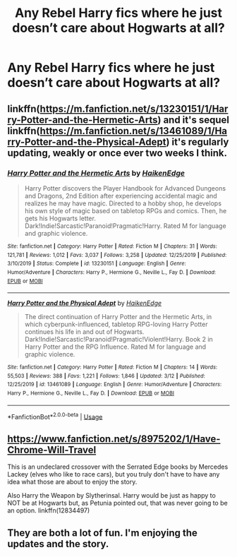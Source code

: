 #+TITLE: Any Rebel Harry fics where he just doesn’t care about Hogwarts at all?

* Any Rebel Harry fics where he just doesn’t care about Hogwarts at all?
:PROPERTIES:
:Author: paulfromtwitch
:Score: 10
:DateUnix: 1584993820.0
:DateShort: 2020-Mar-24
:FlairText: Request
:END:

** linkffn([[https://m.fanfiction.net/s/13230151/1/Harry-Potter-and-the-Hermetic-Arts]]) and it's sequel linkffn([[https://m.fanfiction.net/s/13461089/1/Harry-Potter-and-the-Physical-Adept]]) it's regularly updating, weakly or once ever two weeks I think.
:PROPERTIES:
:Author: JOKERRule
:Score: 5
:DateUnix: 1584995727.0
:DateShort: 2020-Mar-24
:END:

*** [[https://www.fanfiction.net/s/13230151/1/][*/Harry Potter and the Hermetic Arts/*]] by [[https://www.fanfiction.net/u/12128575/HaikenEdge][/HaikenEdge/]]

#+begin_quote
  Harry Potter discovers the Player Handbook for Advanced Dungeons and Dragons, 2nd Edition after experiencing accidental magic and realizes he may have magic. Directed to a hobby shop, he develops his own style of magic based on tabletop RPGs and comics. Then, he gets his Hogwarts letter. Dark!Indie!Sarcastic!Paranoid!Pragmatic!Harry. Rated M for language and graphic violence.
#+end_quote

^{/Site/:} ^{fanfiction.net} ^{*|*} ^{/Category/:} ^{Harry} ^{Potter} ^{*|*} ^{/Rated/:} ^{Fiction} ^{M} ^{*|*} ^{/Chapters/:} ^{31} ^{*|*} ^{/Words/:} ^{121,781} ^{*|*} ^{/Reviews/:} ^{1,012} ^{*|*} ^{/Favs/:} ^{3,037} ^{*|*} ^{/Follows/:} ^{3,258} ^{*|*} ^{/Updated/:} ^{12/25/2019} ^{*|*} ^{/Published/:} ^{3/10/2019} ^{*|*} ^{/Status/:} ^{Complete} ^{*|*} ^{/id/:} ^{13230151} ^{*|*} ^{/Language/:} ^{English} ^{*|*} ^{/Genre/:} ^{Humor/Adventure} ^{*|*} ^{/Characters/:} ^{Harry} ^{P.,} ^{Hermione} ^{G.,} ^{Neville} ^{L.,} ^{Fay} ^{D.} ^{*|*} ^{/Download/:} ^{[[http://www.ff2ebook.com/old/ffn-bot/index.php?id=13230151&source=ff&filetype=epub][EPUB]]} ^{or} ^{[[http://www.ff2ebook.com/old/ffn-bot/index.php?id=13230151&source=ff&filetype=mobi][MOBI]]}

--------------

[[https://www.fanfiction.net/s/13461089/1/][*/Harry Potter and the Physical Adept/*]] by [[https://www.fanfiction.net/u/12128575/HaikenEdge][/HaikenEdge/]]

#+begin_quote
  The direct continuation of Harry Potter and the Hermetic Arts, in which cyberpunk-influenced, tabletop RPG-loving Harry Potter continues his life in and out of Hogwarts. Dark!Indie!Sarcastic!Paranoid!Pragmatic!Violent!Harry. Book 2 in Harry Potter and the RPG Influence. Rated M for language and graphic violence.
#+end_quote

^{/Site/:} ^{fanfiction.net} ^{*|*} ^{/Category/:} ^{Harry} ^{Potter} ^{*|*} ^{/Rated/:} ^{Fiction} ^{M} ^{*|*} ^{/Chapters/:} ^{14} ^{*|*} ^{/Words/:} ^{55,503} ^{*|*} ^{/Reviews/:} ^{388} ^{*|*} ^{/Favs/:} ^{1,221} ^{*|*} ^{/Follows/:} ^{1,846} ^{*|*} ^{/Updated/:} ^{3/12} ^{*|*} ^{/Published/:} ^{12/25/2019} ^{*|*} ^{/id/:} ^{13461089} ^{*|*} ^{/Language/:} ^{English} ^{*|*} ^{/Genre/:} ^{Humor/Adventure} ^{*|*} ^{/Characters/:} ^{Harry} ^{P.,} ^{Hermione} ^{G.,} ^{Neville} ^{L.,} ^{Fay} ^{D.} ^{*|*} ^{/Download/:} ^{[[http://www.ff2ebook.com/old/ffn-bot/index.php?id=13461089&source=ff&filetype=epub][EPUB]]} ^{or} ^{[[http://www.ff2ebook.com/old/ffn-bot/index.php?id=13461089&source=ff&filetype=mobi][MOBI]]}

--------------

*FanfictionBot*^{2.0.0-beta} | [[https://github.com/tusing/reddit-ffn-bot/wiki/Usage][Usage]]
:PROPERTIES:
:Author: FanfictionBot
:Score: 3
:DateUnix: 1584995740.0
:DateShort: 2020-Mar-24
:END:


** [[https://www.fanfiction.net/s/8975202/1/Have-Chrome-Will-Travel]]

This is an undeclared crossover with the Serrated Edge books by Mercedes Lackey (elves who like to race cars), but you truly don't have to have any idea what those are about to enjoy the story.

Also Harry the Weapon by Slytherinsal. Harry would be just as happy to NOT be at Hogwarts but, as Petunia pointed out, that was never going to be an option. linkffn(12834497)
:PROPERTIES:
:Author: JennaSayquah
:Score: 2
:DateUnix: 1585039714.0
:DateShort: 2020-Mar-24
:END:


** They are both a lot of fun. I'm enjoying the updates and the story.
:PROPERTIES:
:Author: IronTippedQuill
:Score: 1
:DateUnix: 1585015045.0
:DateShort: 2020-Mar-24
:END:

